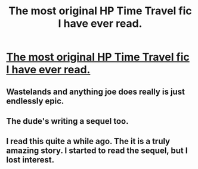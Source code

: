 #+TITLE: The most original HP Time Travel fic I have ever read.

* [[http://www.fanfiction.net/s/4068153/1/Harry_Potter_and_the_Wastelands_of_Time][The most original HP Time Travel fic I have ever read.]]
:PROPERTIES:
:Score: 15
:DateUnix: 1339335222.0
:DateShort: 2012-Jun-10
:END:

** Wastelands and anything joe does really is just endlessly epic.
:PROPERTIES:
:Author: serasuna
:Score: 2
:DateUnix: 1340751716.0
:DateShort: 2012-Jun-27
:END:


** The dude's writing a sequel too.
:PROPERTIES:
:Author: darklooshkin
:Score: 1
:DateUnix: 1339465182.0
:DateShort: 2012-Jun-12
:END:


** I read this quite a while ago. The it is a truly amazing story. I started to read the sequel, but I lost interest.
:PROPERTIES:
:Author: rdlamelin
:Score: 1
:DateUnix: 1342408136.0
:DateShort: 2012-Jul-16
:END:
